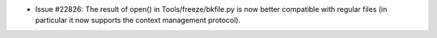 - Issue #22826: The result of open() in Tools/freeze/bkfile.py is now better
  compatible with regular files (in particular it now supports the context
  management protocol).

